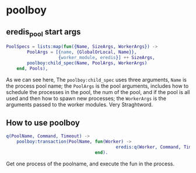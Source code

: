 * poolboy
:PROPERTIES:
:CUSTOM_ID: poolboy
:END:
** eredis_pool start args
:PROPERTIES:
:CUSTOM_ID: eredis_pool-start-args
:END:
#+begin_src erlang
PoolSpecs = lists:map(fun({Name, SizeArgs, WorkerArgs}) ->
        PoolArgs = [{name, {GlobalOrLocal, Name}},
                    {worker_module, eredis}] ++ SizeArgs,
        poolboy:child_spec(Name, PoolArgs, WorkerArgs)
    end, Pools),
#+end_src

As we can see here, The =poolboy:child_spec= uses three arguments,
=Name= is the process pool name; the =PoolArgs= is the pool arguments,
includes how to schedule the processes in the pool, the num of the pool,
and if the pool is all used and then how to spawn new processes; the
=WorkerArgs= is the arguments passed to the worker modules. Very
Straghtword.

** How to use poolboy
:PROPERTIES:
:CUSTOM_ID: how-to-use-poolboy
:END:
#+begin_src erlang
q(PoolName, Command, Timeout) ->
    poolboy:transaction(PoolName, fun(Worker) ->
                                          eredis:q(Worker, Command, Timeout)
                                  end).
#+end_src

Get one process of the poolname, and execute the fun in the process.
